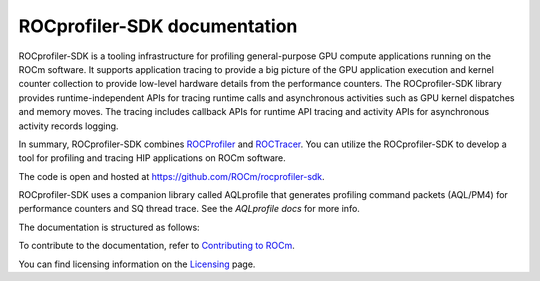 .. meta::
  :description: ROCprofiler-SDK is a tooling infrastructure for profiling general-purpose GPU compute applications running on the ROCm software
  :keywords: ROCprofiler-SDK tool, ROCprofiler-SDK library, rocprofv3, ROCprofiler-SDK API, ROCprofiler-SDK documentation

.. _index:

********************************
ROCprofiler-SDK documentation
********************************

ROCprofiler-SDK is a tooling infrastructure for profiling general-purpose GPU compute applications running on the ROCm software.
It supports application tracing to provide a big picture of the GPU application execution and kernel counter collection to provide low-level hardware details from the performance counters.
The ROCprofiler-SDK library provides runtime-independent APIs for tracing runtime calls and asynchronous activities such as GPU kernel dispatches and memory moves. The tracing includes callback APIs for runtime API tracing and activity APIs for asynchronous activity records logging.

In summary, ROCprofiler-SDK combines `ROCProfiler <https://rocm.docs.amd.com/projects/rocprofiler/en/latest/index.html>`_ and `ROCTracer <https://rocm.docs.amd.com/projects/roctracer/en/latest/index.html>`_.
You can utilize the ROCprofiler-SDK to develop a tool for profiling and tracing HIP applications on ROCm software.

The code is open and hosted at `<https://github.com/ROCm/rocprofiler-sdk>`_.

ROCprofiler-SDK uses a companion library called AQLprofile that generates profiling command packets (AQL/PM4) for performance counters and SQ thread trace. See the `AQLprofile docs` for more info.

The documentation is structured as follows:

.. grid:: 2
  :gutter: 3

  .. grid-item-card:: Install

    * :ref:`installing-rocprofiler-sdk`

  .. grid-item-card:: How to

    * :doc:`Samples <how-to/samples>`
    * :ref:`using-rocprofv3`
    * :ref:`using-rocprofv3-avail`
    * :ref:`using-rocpd-output-format`
    * :ref:`using-rocprofiler-sdk-roctx`
    * :ref:`using-rocprofv3-with-mpi`
    * :ref:`using-rocprofv3-with-openmp`
    * :ref:`using-pc-sampling`
    * :ref:`using-thread-trace`

  .. grid-item-card:: API reference

    * :doc:`Tool library <api-reference/tool_library>`
    * :ref:`runtime-intercept-tables`
    * :doc:`Buffered services <api-reference/buffered_services>`
    * :doc:`Callback services <api-reference/callback_services>`
    * :doc:`Counter collection services <api-reference/counter_collection_services>`
    * :doc:`PC sampling <api-reference/pc_sampling>`
    * :doc:`ROCprof Trace Decoder <api-reference/thread_trace>`
    * :doc:`ROCprofiler-SDK API <api-reference/rocprofiler-sdk_api_reference>`
    * :doc:`ROCTx API <api-reference/rocprofiler-sdk-roctx_api_reference>`

  .. grid-item-card:: Conceptual

    * :ref:`comparing-with-legacy-tools`

To contribute to the documentation, refer to
`Contributing to ROCm <https://rocm.docs.amd.com/en/latest/contribute/contributing.html>`_.

You can find licensing information on the
`Licensing <https://rocm.docs.amd.com/en/latest/about/license.html>`_ page.
